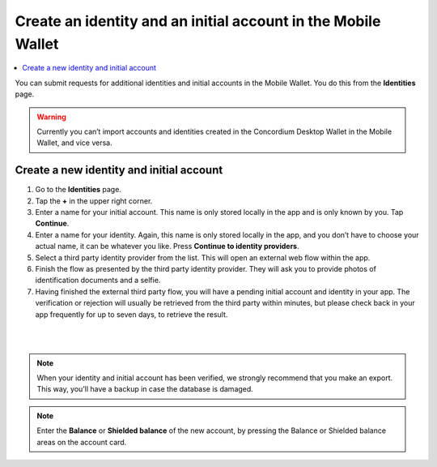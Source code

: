 .. _create-identity:

==============================================================
Create an identity and an initial account in the Mobile Wallet
==============================================================

.. contents::
   :local:
   :backlinks: none

You can submit requests for additional identities and initial accounts in the Mobile Wallet. You do this from the **Identities** page.

.. Warning::
   Currently you can’t import accounts and identities created in the Concordium Desktop Wallet in the Mobile Wallet, and vice versa.

Create a new identity and initial account
=========================================

#. Go to the **Identities** page.

#. Tap the **+** in the upper right corner.

#. Enter a name for your initial account. This name is only stored locally in the app and is only known by you. Tap **Continue**.

#. Enter a name for your identity. Again, this name is only stored locally in the app, and you don’t have to choose your actual name, it can be whatever you like. Press **Continue to identity providers**.

#. Select a third party identity provider from the list. This will open an external web flow within the app.

#. Finish the flow as presented by the third party identity provider. They will ask you to provide photos of identification documents and a selfie.

#. Having finished the external third party flow, you will have a pending initial account and identity in your app. The verification or rejection will usually be retrieved from the third party within minutes, but please check back in your app frequently for up to seven days, to retrieve the result.

|

.. image:: ../images/mobile-wallet/MW10.png
      :width: 25%
.. image:: ../images/mobile-wallet/MW11.png
      :width: 25%
.. image:: ../images/mobile-wallet/MW12.png
      :width: 25%

|

.. Note::
   When your identity and initial account has been verified, we strongly recommend that you make an export. This way, you’ll have a backup in case the database is damaged.

.. Note::
   Enter the **Balance** or **Shielded balance** of the new account, by pressing the Balance or Shielded balance areas on the account card.
